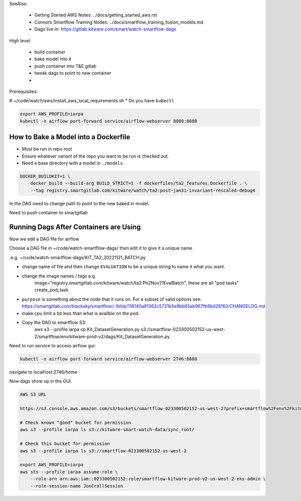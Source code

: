
SeeAlso:

    * Getting Started AWS Notes: ../docs/getting_started_aws.rst

    * Connors Smartflow Training Nodes: ../docs/smartflow_training_fusion_models.md

    * Dags live in: https://gitlab.kitware.com/smart/watch-smartflow-dags


High level:

    * build container

    * bake model into it

    * push container into T&E gitlab

    * tweak dags to point to new container

    * 

Prerequisites:


# ~/code/watch/aws/install_aws_local_requirements.sh
* Do you have ``kubectl``

.. code:: bash

   export AWS_PROFILE=iarpa
   kubectl -n airflow port-forward service/airflow-webserver 8080:8080 



How to Bake a Model into a Dockerfile
-------------------------------------

* Must be run in repo root
* Ensure whatever variant of the repo you want to be run is checked out.
* Need a base directory with a model in ``./models``.

.. code:: bash

    DOCKER_BUILDKIT=1 \
        docker build --build-arg BUILD_STRICT=1 -f dockerfiles/ta2_features.Dockerfile . \
        --tag registry.smartgitlab.com/kitware/watch/ta2:post-jan31-invariant-rescaled-debug4


In the DAG need to change path to point to the new baked in model.


Need to push container to smartgitlab


Running Dags After Containers are Using
---------------------------------------

Now we edit a DAG file for airflow


.. git clone git@gitlab.kitware.com:smart/watch-smartflow-dags.git


Choose a DAG file in ~/code/watch-smartflow-dags/ then edit it to give it a unique name

.e.g. ~/code/watch-smartflow-dags/KIT_TA2_20221121_BATCH.py


* change name of file and then change ``EVALUATION`` to be a unique string to name it what you want. 

* change the image names / tags e.g. 
    image="registry.smartgitlab.com/kitware/watch/ta2:Ph2Nov21EvalBatch", these are all "pod tasks" create_pod_task

* ``purpose`` is something about the node that it runs on.
  For a subset of valid options see: https://smartgitlab.com/blacksky/smartflow/-/blob/118140a81362c5721b5e9bb65ab967fb8bd28163/CHANGELOG.md

* make cpu limit a bit less than what is availble on the pod.

* Copy the DAG to smartflow S3: 
    aws s3 --profile iarpa cp Kit_DatasetGeneration.py s3://smartflow-023300502152-us-west-2/smartflow/env/kitware-prod-v2/dags/Kit_DatasetGeneration.py



Need to run service to access airflow gui:

.. code:: bash

    kubectl -n airflow port-forward service/airflow-webserver 2746:8080

navigate to localhost:2746/home


Now dags show up in the GUI. 



.. code:: text

   AWS S3 URL

   https://s3.console.aws.amazon.com/s3/buckets/smartflow-023300502152-us-west-2?prefix=smartflow%2Fenv%2Fkitware-prod-v2%2Fwork%2F&region=us-west-2#

   # Check known "good" bucket for permission
   aws s3 --profile iarpa ls s3://kitware-smart-watch-data/sync_root/

   # Check this bucket for permission
   aws s3 --profile iarpa ls s3://smartflow-023300502152-us-west-2

   export AWS_PROFILE=iarpa
   aws sts --profile iarpa assume-role \
       --role-arn arn:aws:iam::023300502152:role/smartflow-kitware-prod-v2-us-west-2-eks-admin \
       --role-session-name JonCrallSession
